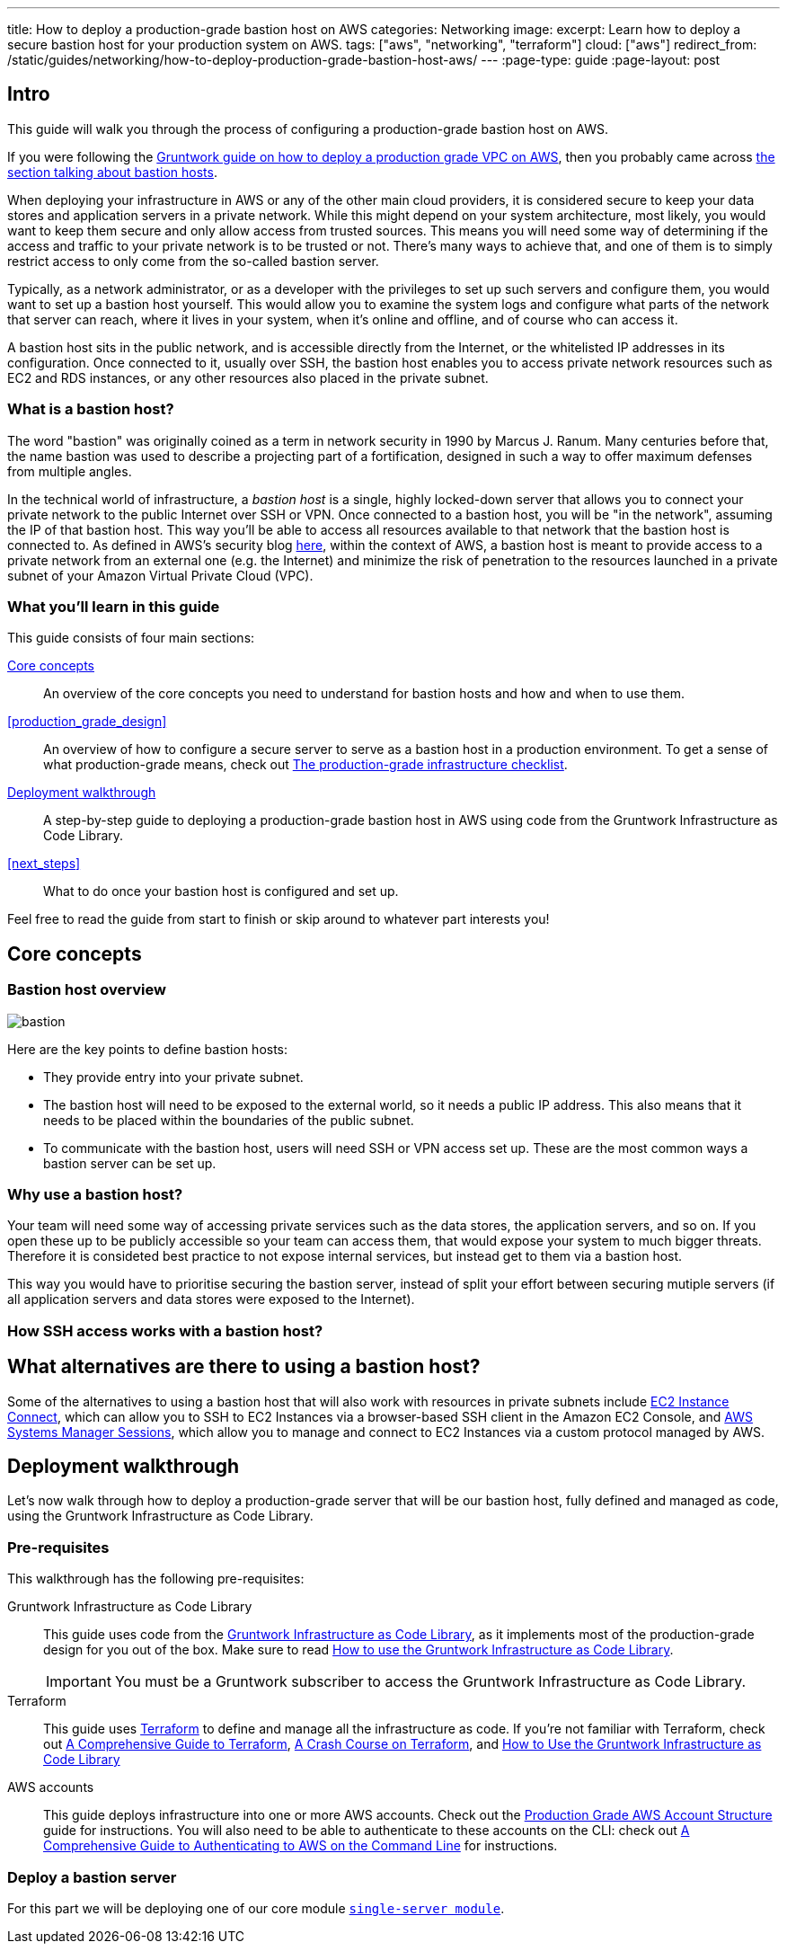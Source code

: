 ---
title: How to deploy a production-grade bastion host on AWS
categories: Networking
image:
excerpt: Learn how to deploy a secure bastion host for your production system on AWS.
tags: ["aws", "networking", "terraform"]
cloud: ["aws"]
redirect_from: /static/guides/networking/how-to-deploy-production-grade-bastion-host-aws/
---
:page-type: guide
:page-layout: post

:toc:
:toc-placement!:

// GitHub specific settings. See https://gist.github.com/dcode/0cfbf2699a1fe9b46ff04c41721dda74 for details.
ifdef::env-github[]
:tip-caption: :bulb:
:note-caption: :information_source:
:important-caption: :heavy_exclamation_mark:
:caution-caption: :fire:
:warning-caption: :warning:
toc::[]
endif::[]

== Intro

This guide will walk you through the process of configuring a production-grade bastion host on AWS.

If you were following the https://gruntwork.io/guides/networking/how-to-deploy-production-grade-vpc-aws[Gruntwork guide on how to deploy a production grade VPC on AWS], then you probably came across https://gruntwork.io/guides/networking/how-to-deploy-production-grade-vpc-aws/#bastion_host[the section talking about bastion hosts].

When deploying your infrastructure in AWS or any of the other main cloud providers, it is considered secure to keep your data stores and application servers in a private network. While this might depend on your system architecture, most likely, you would want to keep them secure and only allow access from trusted sources. This means you will need some way of determining if the access and traffic to your private network is to be trusted or not. There's many ways to achieve that, and one of them is to simply restrict access to only come from the so-called bastion server.

Typically, as a network administrator, or as a developer with the privileges to set up such servers and configure them, you would want to set up a bastion host yourself. This would allow you to examine the system logs and configure what parts of the network that server can reach, where it lives in your system, when it's online and offline, and of course who can access it.

A bastion host sits in the public network, and is accessible directly from the Internet, or the whitelisted IP addresses in its configuration. Once connected to it, usually over SSH, the bastion host enables you to access private network resources such as EC2 and RDS instances, or any other resources also placed in the private subnet.

=== What is a bastion host?

The word "bastion" was originally coined as a term in network security in 1990 by Marcus J. Ranum. Many centuries before that, the name bastion was used to describe a projecting part of a fortification, designed in such a way to offer maximum defenses from multiple angles.

In the technical world of infrastructure, a _bastion host_ is a single, highly locked-down server that allows you to connect your private network to the public Internet over SSH or VPN.
Once connected to a bastion host, you will be "in the network", assuming the IP of that bastion host. This way you'll be able to access all
resources available to that network that the bastion host is connected to. As defined in AWS's security blog https://aws.amazon.com/blogs/security/how-to-record-ssh-sessions-established-through-a-bastion-host/[here], within the context of AWS, a bastion host is meant to provide access  to a private network from an external one (e.g. the Internet) and minimize the risk of penetration to the resources launched in a private subnet of your Amazon Virtual Private Cloud (VPC).

=== What you'll learn in this guide

This guide consists of four main sections:

<<core_concepts>>::
  An overview of the core concepts you need to understand for bastion hosts and how and when to use them.

<<production_grade_design>>::
  An overview of how to configure a secure server to serve as a bastion host in a production environment. To get a
  sense of what production-grade means, check out link:/guides/foundations/how-to-use-gruntwork-infrastructure-as-code-library#production_grade_infra_checklist[The production-grade infrastructure checklist].

<<deployment_walkthrough>>::
  A step-by-step guide to deploying a production-grade bastion host in AWS using code from the Gruntwork Infrastructure as Code Library.

<<next_steps>>::
  What to do once your bastion host is configured and set up.

Feel free to read the guide from start to finish or skip around to whatever part interests you!

[[core_concepts]]
== Core concepts

[[bastion_host_overview]]
=== Bastion host overview
image::../assets/img/guides/bastion/bastion.png[]
Here are the key points to define bastion hosts:

  - They provide entry into your private subnet.
  - The bastion host will need to be exposed to the external world, so it needs a public IP address. This also means that it needs to be placed within the boundaries of the public subnet.
  - To communicate with the bastion host, users will need SSH or VPN access set up. These are the most common ways a bastion server can be set up.

[[why_bastion]]
=== Why use a bastion host?
Your team will need some way of accessing private services such as the data stores, the application servers, and so on. If you open these up to be publicly accessible so your team can access them, that would expose your system to much bigger threats. Therefore it is consideted best practice to not expose internal services, but instead get to them via a bastion host.

This way you would have to prioritise securing the bastion server, instead of split your effort between securing mutiple servers (if all application servers and data stores were exposed to the Internet).

[[how_bastion_with_ssh]]
=== How SSH access works with a bastion host?

[[bastion_alternatives]]
== What alternatives are there to using a bastion host?
Some of the alternatives to using a bastion host that will also work with resources in private subnets include
https://docs.aws.amazon.com/AWSEC2/latest/UserGuide/Connect-using-EC2-Instance-Connect.html[EC2 Instance Connect],
which can allow you to SSH to EC2 Instances via a browser-based SSH client in the Amazon EC2 Console, and
https://docs.aws.amazon.com/systems-manager/latest/userguide/session-manager.html[AWS Systems Manager Sessions], which
allow you to manage and connect to EC2 Instances via a custom protocol managed by AWS.

[[deployment_walkthrough]]
== Deployment walkthrough

Let's now walk through how to deploy a production-grade server that will be our bastion host, fully defined and managed as code, using the Gruntwork Infrastructure as Code Library.

//TODO add your code

[[pre_requisites]]
=== Pre-requisites

This walkthrough has the following pre-requisites:

Gruntwork Infrastructure as Code Library::
  This guide uses code from the https://gruntwork.io/infrastructure-as-code-library/[Gruntwork Infrastructure as Code Library], as it
  implements most of the production-grade design for you out of the box. Make sure to read
  link:/guides/foundations/how-to-use-gruntwork-infrastructure-as-code-library[How to use the Gruntwork Infrastructure as Code Library].
+
[.exceptional]
IMPORTANT: You must be a [js-subscribe-cta]#Gruntwork subscriber# to access the Gruntwork Infrastructure as Code Library.

Terraform::
  This guide uses https://www.terraform.io/[Terraform] to define and manage all the infrastructure as code. If you're
  not familiar with Terraform, check out https://blog.gruntwork.io/a-comprehensive-guide-to-terraform-b3d32832baca[A
  Comprehensive Guide to Terraform], https://training.gruntwork.io/p/terraform[A Crash Course on Terraform], and
  link:/guides/foundations/how-to-use-gruntwork-infrastructure-as-code-library[How to Use the Gruntwork Infrastructure as Code Library]

AWS accounts::
  This guide deploys infrastructure into one or more AWS accounts. Check out the
  link:/guides/foundations/how-to-configure-production-grade-aws-account-structure[Production Grade AWS Account Structure] guide for instructions.
  You will also need to be able to authenticate to these accounts on the CLI: check out
  https://blog.gruntwork.io/a-comprehensive-guide-to-authenticating-to-aws-on-the-command-line-63656a686799[A Comprehensive Guide to Authenticating to AWS on the Command Line]
  for instructions.

[[deploy_bastion_server]]
=== Deploy a bastion server

For this part we will be deploying one of our core module https://github.com/gruntwork-io/terraform-aws-server/blob/master/modules/single-server[`single-server module`].
